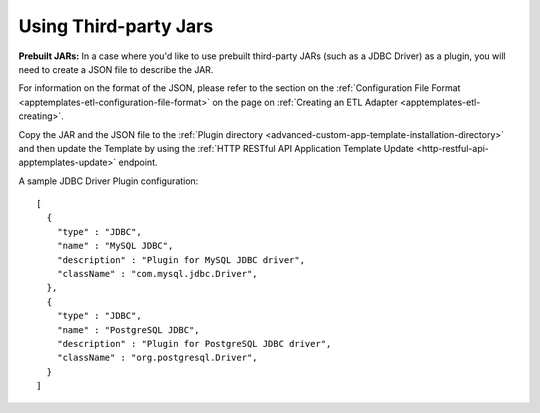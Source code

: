 .. meta::
    :author: Cask Data, Inc.
    :copyright: Copyright © 2015 Cask Data, Inc.

.. _apptemplates-third-party:

======================
Using Third-party Jars 
======================

.. highlight:: json  

**Prebuilt JARs:** In a case where you'd like to use prebuilt third-party JARs (such as a
JDBC Driver) as a plugin, you will need to create a JSON file to describe the JAR.

For information on the format of the JSON, please refer to the section on the
:ref:`Configuration File Format <apptemplates-etl-configuration-file-format>` on the page
on :ref:`Creating an ETL Adapter <apptemplates-etl-creating>`.

Copy the JAR and the JSON file to the :ref:`Plugin directory
<advanced-custom-app-template-installation-directory>` and then update the Template by
using the :ref:`HTTP RESTful API Application Template Update
<http-restful-api-apptemplates-update>` endpoint.

A sample JDBC Driver Plugin configuration::

  [
    {
      "type" : "JDBC",
      "name" : "MySQL JDBC",
      "description" : "Plugin for MySQL JDBC driver",
      "className" : "com.mysql.jdbc.Driver",
    },
    {
      "type" : "JDBC",
      "name" : "PostgreSQL JDBC",
      "description" : "Plugin for PostgreSQL JDBC driver",
      "className" : "org.postgresql.Driver",
    }
  ]
